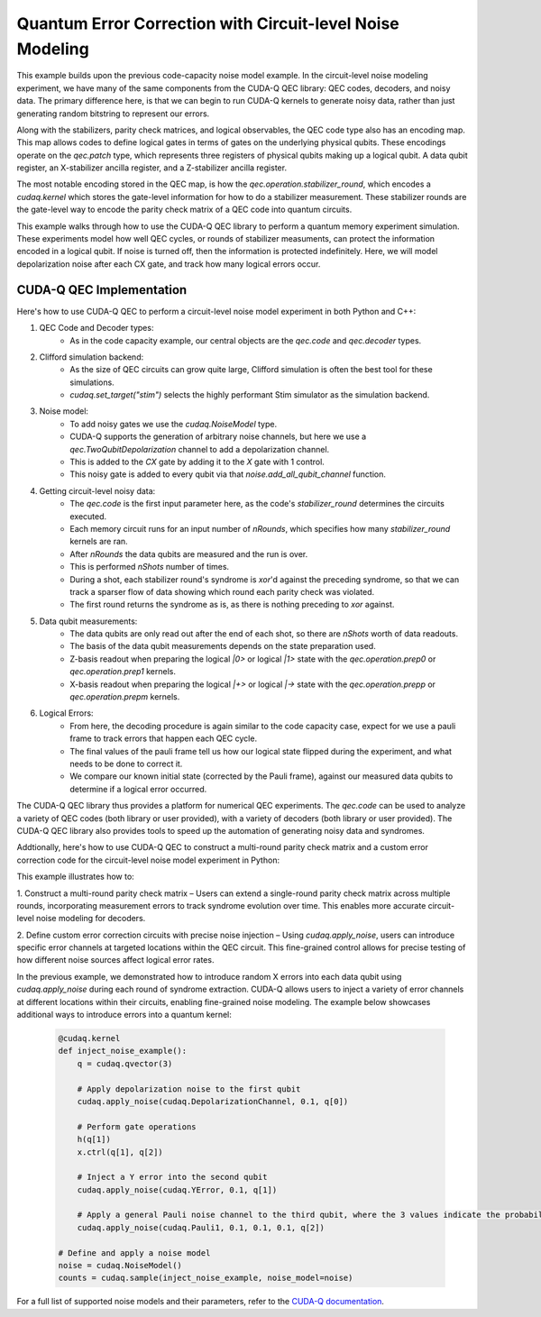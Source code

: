 Quantum Error Correction with Circuit-level Noise Modeling
----------------------------------------------------------
This example builds upon the previous code-capacity noise model example.
In the circuit-level noise modeling experiment, we have many of the same components from the CUDA-Q QEC library: QEC codes, decoders, and noisy data.
The primary difference here, is that we can begin to run CUDA-Q kernels to generate noisy data, rather than just generating random bitstring to represent our errors.

Along with the stabilizers, parity check matrices, and logical observables, the QEC code type also has an encoding map.
This map allows codes to define logical gates in terms of gates on the underlying physical qubits.
These encodings operate on the `qec.patch` type, which represents three registers of physical qubits making up a logical qubit.
A data qubit register, an X-stabilizer ancilla register, and a Z-stabilizer ancilla register.

The most notable encoding stored in the QEC map, is how the `qec.operation.stabilizer_round`, which encodes a `cudaq.kernel` which stores the gate-level information for how to do a stabilizer measurement.
These stabilizer rounds are the gate-level way to encode the parity check matrix of a QEC code into quantum circuits.

This example walks through how to use the CUDA-Q QEC library to perform a quantum memory experiment simulation.
These experiments model how well QEC cycles, or rounds of stabilizer measuments, can protect the information encoded in a logical qubit.
If noise is turned off, then the information is protected indefinitely.
Here, we will model depolarization noise after each CX gate, and track how many logical errors occur.


CUDA-Q QEC Implementation
+++++++++++++++++++++++++++++
Here's how to use CUDA-Q QEC to perform a circuit-level noise model experiment in both Python and C++:

.. tab:: Python

   .. literalinclude:: ../../examples/qec/python/circuit_level_noise.py
      :language: python

.. tab:: C++

   .. literalinclude:: ../../examples/qec/cpp/circuit_level_noise.cpp
      :language: cpp

   Compile and run with

   .. code-block:: bash

      nvq++ --enable-mlir --target=stim -lcudaq-qec circuit_level_noise.cpp -o circuit_level_noise
      ./circuit_level_noise


1. QEC Code and Decoder types:
    - As in the code capacity example, our central objects are the `qec.code` and `qec.decoder` types.

2. Clifford simulation backend:
    - As the size of QEC circuits can grow quite large, Clifford simulation is often the best tool for these simulations.
    - `cudaq.set_target("stim")` selects the highly performant Stim simulator as the simulation backend.

3. Noise model:
    - To add noisy gates we use the `cudaq.NoiseModel` type.
    - CUDA-Q supports the generation of arbitrary noise channels, but here we use a `qec.TwoQubitDepolarization` channel to add a depolarization channel.
    - This is added to the `CX` gate by adding it to the `X` gate with 1 control.
    - This noisy gate is added to every qubit via that `noise.add_all_qubit_channel` function.

4. Getting circuit-level noisy data:
    - The `qec.code` is the first input parameter here, as the code's `stabilizer_round` determines the circuits executed.
    - Each memory circuit runs for an input number of `nRounds`, which specifies how many `stabilizer_round` kernels are ran.
    - After `nRounds` the data qubits are measured and the run is over.
    - This is performed `nShots` number of times.
    - During a shot, each stabilizer round's syndrome is `xor`'d against the preceding syndrome, so that we can track a sparser flow of data showing which round each parity check was violated.
    - The first round returns the syndrome as is, as there is nothing preceding to `xor` against.

5. Data qubit measurements:
    - The data qubits are only read out after the end of each shot, so there are `nShots` worth of data readouts.
    - The basis of the data qubit measurements depends on the state preparation used.
    - Z-basis readout when preparing the logical `|0>` or logical `|1>` state with the `qec.operation.prep0` or `qec.operation.prep1` kernels.
    - X-basis readout when preparing the logical `|+>` or logical `|->` state with the `qec.operation.prepp` or `qec.operation.prepm` kernels.

6. Logical Errors:
    - From here, the decoding procedure is again similar to the code capacity case, expect for we use a pauli frame to track errors that happen each QEC cycle.
    - The final values of the pauli frame tell us how our logical state flipped during the experiment, and what needs to be done to correct it.
    - We compare our known initial state (corrected by the Pauli frame), against our measured data qubits to determine if a logical error occurred.


The CUDA-Q QEC library thus provides a platform for numerical QEC experiments. The `qec.code` can be used to analyze a variety of QEC codes (both library or user provided), with a variety of decoders (both library or user provided).
The CUDA-Q QEC library also provides tools to speed up the automation of generating noisy data and syndromes.

Addtionally, here's how to use CUDA-Q QEC to construct a multi-round parity check matrix and a custom error correction code for the circuit-level noise model experiment in Python:

.. tab:: Python

   .. literalinclude:: ../../examples/qec/python/repetition_code_fine_grain_noise.py
      :language: python

This example illustrates how to:

1. Construct a multi-round parity check matrix – Users can extend a single-round parity check matrix across multiple rounds, 
incorporating measurement errors to track syndrome evolution over time. This enables more accurate circuit-level noise modeling for decoders.

2. Define custom error correction circuits with precise noise injection – Using `cudaq.apply_noise`, users can introduce specific error channels 
at targeted locations within the QEC circuit. This fine-grained control allows for precise testing of how different noise sources affect logical error rates.

In the previous example, we demonstrated how to introduce random X errors into each data qubit using `cudaq.apply_noise` during each round of syndrome extraction. 
CUDA-Q allows users to inject a variety of error channels at different locations within their circuits, enabling fine-grained noise modeling. The example below showcases 
additional ways to introduce errors into a quantum kernel:

   .. code-block:: python

        @cudaq.kernel
        def inject_noise_example():
            q = cudaq.qvector(3)

            # Apply depolarization noise to the first qubit
            cudaq.apply_noise(cudaq.DepolarizationChannel, 0.1, q[0])

            # Perform gate operations
            h(q[1])
            x.ctrl(q[1], q[2])

            # Inject a Y error into the second qubit
            cudaq.apply_noise(cudaq.YError, 0.1, q[1])

            # Apply a general Pauli noise channel to the third qubit, where the 3 values indicate the probability of X, Y, and Z errors.
            cudaq.apply_noise(cudaq.Pauli1, 0.1, 0.1, 0.1, q[2])

        # Define and apply a noise model
        noise = cudaq.NoiseModel()
        counts = cudaq.sample(inject_noise_example, noise_model=noise)

For a full list of supported noise models and their parameters, refer to the `CUDA-Q documentation <https://nvidia.github.io/cuda-quantum/latest/index.html>`_.

